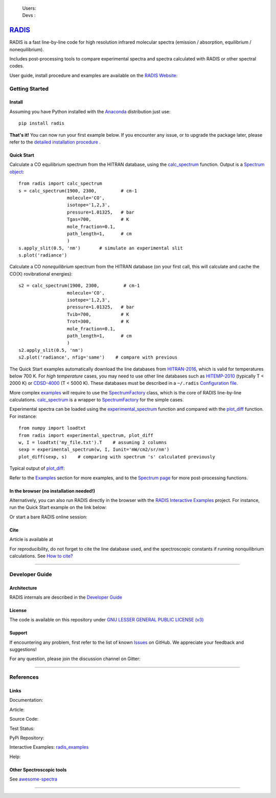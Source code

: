  | Users: |badge_pypi|  |badge_pypistats| |badge_article| |badge_docs| |badge_binder| |badge_gitter| 
 | Devs : |badge_contributors| |badge_travis| |badge_coverage| |badge_license| 
    
*****************************************
`RADIS <https://radis.readthedocs.io/>`__
*****************************************

RADIS is a fast line-by-line code for high resolution infrared molecular spectra (emission / absorption, 
equilibrium / nonequilibrium). 

Includes post-processing tools to compare experimental spectra and spectra calculated 
with RADIS or other spectral codes.

User guide, install procedure and examples are available on the `RADIS Website <http://radis.readthedocs.io/>`__:

|badge_docs|


===============
Getting Started
===============

Install
-------

Assuming you have Python installed with the `Anaconda <https://www.anaconda.com/download/>`_ distribution just use::

    pip install radis 
    
**That's it!** You can now run your first example below.
If you encounter any issue, or to upgrade the package later, please refer to the 
`detailed installation procedure <https://radis.readthedocs.io/en/latest/install.html#label-install>`__ . 

Quick Start
-----------


Calculate a CO equilibrium spectrum from the HITRAN database, using the
`calc_spectrum <https://radis.readthedocs.io/en/latest/source/radis.lbl.calc.html#radis.lbl.calc.calc_spectrum>`__ function. Output is a 
`Spectrum object <https://radis.readthedocs.io/en/latest/spectrum/spectrum.html#label-spectrum>`__: ::

    from radis import calc_spectrum
    s = calc_spectrum(1900, 2300,         # cm-1
                      molecule='CO',
                      isotope='1,2,3',
                      pressure=1.01325,   # bar
                      Tgas=700,           # K
                      mole_fraction=0.1, 
                      path_length=1,      # cm
                      )
    s.apply_slit(0.5, 'nm')       # simulate an experimental slit
    s.plot('radiance')

.. figure:: https://radis.readthedocs.io/en/latest/_images/co_spectrum_700K.png
    :scale: 60 %

Calculate a CO *nonequilibrium* spectrum from the HITRAN database
(on your first call, this will calculate and cache the CO(X) rovibrational
energies): ::

    s2 = calc_spectrum(1900, 2300,         # cm-1
                      molecule='CO',
                      isotope='1,2,3',
                      pressure=1.01325,   # bar
                      Tvib=700,           # K
                      Trot=300,           # K
                      mole_fraction=0.1, 
                      path_length=1,      # cm
                      )
    s2.apply_slit(0.5, 'nm')
    s2.plot('radiance', nfig='same')    # compare with previous
    
The Quick Start examples automatically download the line databases from `HITRAN-2016 <https://radis.readthedocs.io/en/latest/bibliography.html#hitran-2016>`__, which is valid for temperatures below 700 K. 
For *high temperature* cases, you may need to use other line databases such as 
`HITEMP-2010 <https://radis.readthedocs.io/en/latest/bibliography.html#hitemp-2010>`__ (typically T < 2000 K) or `CDSD-4000 <https://radis.readthedocs.io/en/latest/bibliography.html#cdsd-4000>`__ (T < 5000 K). These databases must be described in a ``~/.radis`` 
`Configuration file <https://radis.readthedocs.io/en/latest/lbl/index.html#configuration-file>`__. 

More complex `examples <https://radis.readthedocs.io/en/latest/examples.html#label-examples>`__ will require to use the `SpectrumFactory <https://radis.readthedocs.io/en/latest/source/radis.lbl.factory.html#radis.lbl.factory.SpectrumFactory>`__
class, which is the core of RADIS line-by-line calculations. 
`calc_spectrum <https://radis.readthedocs.io/en/latest/source/radis.lbl.calc.html#radis.lbl.calc.calc_spectrum>`__ is a wrapper to `SpectrumFactory <https://radis.readthedocs.io/en/latest/source/radis.lbl.factory.html#radis.lbl.factory.SpectrumFactory>`__
for the simple cases. 

Experimental spectra can be loaded using the `experimental_spectrum <https://radis.readthedocs.io/en/latest/source/radis.spectrum.models.html#radis.spectrum.models.experimental_spectrum>`__ function 
and compared with the `plot_diff <https://radis.readthedocs.io/en/latest/source/radis.spectrum.compare.html#radis.spectrum.compare.plot_diff>`__ function. For instance::

    from numpy import loadtxt
    from radis import experimental_spectrum, plot_diff
    w, I = loadtxt('my_file.txt').T    # assuming 2 columns 
    sexp = experimental_spectrum(w, I, Iunit='mW/cm2/sr/nm')
    plot_diff(sexp, s)    # comparing with spectrum 's' calculated previously 

Typical output of `plot_diff <https://radis.readthedocs.io/en/latest/source/radis.spectrum.compare.html#radis.spectrum.compare.plot_diff>`__:

.. image:: docs/spectrum/cdsd4000_vs_hitemp_3409K.svg
    :scale: 60 %
    :target: https://radis.readthedocs.io/en/latest/spectrum/spectrum.html#compare-two-spectra
    :alt: https://radis.readthedocs.io/en/latest/_images/cdsd4000_vs_hitemp_3409K.svg

Refer to the `Examples <https://radis.readthedocs.io/en/latest/examples.html#label-examples>`__ section for more examples, and to the  
`Spectrum page <https://radis.readthedocs.io/en/latest/spectrum/spectrum.html#label-spectrum>`__ for more post-processing functions. 

In the browser (no installation needed!)
----------------------------------------

Alternatively, you can also run RADIS directly in the browser with the  
`RADIS Interactive Examples <https://github.com/radis/radis-examples#interactive-examples>`_ project. 
For instance, run the Quick Start example on the link below:

.. image:: https://mybinder.org/badge.svg 
    :target: https://mybinder.org/v2/gh/radis/radis-examples/master?filepath=first_example.ipynb
    :alt: https://mybinder.org/v2/gh/radis/radis-examples/master?filepath=first_example.ipynb

Or start a bare RADIS online session:

|badge_binder|


Cite
----

Article is available at |badge_article| 

For reproducibility, do not forget to cite the line database used, and the spectroscopic constants 
if running nonquilibrium  calculations. See `How to cite? <https://radis.readthedocs.io/en/latest/references.html#cite>`__

---------------------------------------------------------------------

===============
Developer Guide
===============

Architecture
------------

RADIS internals are described in the `Developer Guide <https://radis.readthedocs.io/en/latest/developer.html>`__

.. image:: https://radis.readthedocs.io/en/latest/_images/RADIS_flow_chart.svg
     :target:   https://radis.readthedocs.io/en/latest/dev/architecture.html#label-dev-architecture
     :alt: https://radis.readthedocs.io/en/latest/_images/RADIS_flow_chart.svg


License
-------

The code is available on this repository under 
`GNU LESSER GENERAL PUBLIC LICENSE (v3) <./LICENSE>`_   |badge_license|


Support
-------

If encountering any problem, first refer to the list of known 
`Issues <https://github.com/radis/radis/issues?utf8=%E2%9C%93&q=is%3Aissue>`__ on GitHub.
We appreciate your feedback and suggestions!

For any question, please join the discussion channel on Gitter: |badge_gitter|


---------------------------------------------------------------------

==========
References
==========

Links
-----

Documentation: |badge_docs|

Article: |badge_article|

Source Code: |badge_stars| |badge_contributors| |badge_license|

Test Status: |badge_travis| |badge_coverage|
 
PyPi Repository: |badge_pypi|  |badge_pypistats|

Interactive Examples: `radis_examples <https://github.com/radis/radis-examples>`__ |badge_examples| |badge_binder|

Help: |badge_gitter|





Other Spectroscopic tools
-------------------------

See `awesome-spectra <https://github.com/erwanp/awesome-spectra>`__   |badge_awesome_spectra|

--------

.. image:: https://github.com/radis/radis/blob/master/docs/radis_ico.png
    :target: https://radis.readthedocs.io/
    :scale: 50 %
    :alt: RADIS logo
    
    
    
    

.. |CO2| replace:: CO\ :sub:`2`

.. |badge_docs| image:: https://readthedocs.org/projects/radis/badge/
                :target: https://radis.readthedocs.io/en/latest/?badge=latest
                :alt: Documentation Status

.. |badge_article| image:: https://zenodo.org/badge/doi/10.1016/j.jqsrt.2018.09.027.svg
                   :target: https://linkinghub.elsevier.com/retrieve/pii/S0022407318305867
                   :alt: Article

.. |badge_stars| image:: https://img.shields.io/github/stars/radis/radis.svg?style=social&label=Star
                :target: https://github.com/radis/radis/stargazers
                :alt: GitHub
   
.. |badge_contributors| image:: https://img.shields.io/github/contributors/radis/radis.svg
                        :target: https://github.com/radis/radis/stargazers
                        :alt: Contributors

.. |badge_license| image:: https://img.shields.io/badge/License-LGPL3-blue.svg
                   :target: ./License.md
                   :alt: License

.. |badge_travis| image:: https://img.shields.io/travis/radis/radis.svg
                  :target: https://travis-ci.org/radis/radis
                  :alt: Tests

.. |badge_coverage| image:: https://codecov.io/gh/radis/radis/branch/master/graph/badge.svg
                    :target: https://codecov.io/gh/radis/radis
                    :alt: Coverage

.. |badge_pypi| image:: https://img.shields.io/pypi/v/radis.svg
                :target: https://pypi.python.org/pypi/radis
                :alt: PyPI

.. |badge_pypistats| image:: https://img.shields.io/pypi/dw/radis.svg
                     :target: https://pypistats.org/packages/radis
                     :alt: Downloads

.. |badge_examples| image:: https://img.shields.io/github/stars/radis/radis-examples.svg?style=social&label=Star
                :target: https://github.com/radis/radis-examples
                :alt: Examples

.. |badge_awesome_spectra| image:: https://img.shields.io/github/stars/erwanp/awesome-spectra.svg?style=social&label=Star
                           :target: https://github.com/erwanp/awesome-spectra
                           :alt: Examples

.. |badge_binder| image:: https://mybinder.org/badge.svg 
                  :target: https://mybinder.org/v2/gh/radis/radis-examples/master?filepath=radis_online.ipynb
                  :alt: https://mybinder.org/v2/gh/radis/radis-examples/master?filepath=radis_online.ipynb

.. |badge_gitter| image:: https://badges.gitter.im/Join%20Chat.svg
                  :target: https://gitter.im/radis-radiation/community
                  :alt: Gitter
    
